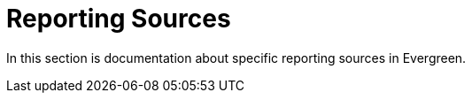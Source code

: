 [[reporting_sources]]
= Reporting Sources =
:toc:

In this section is documentation about specific reporting sources in Evergreen.

